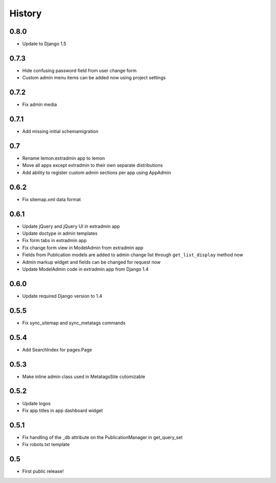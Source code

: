History
=======

0.8.0
-----

* Update to Django 1.5

0.7.3
-----

* Hide confusing password field from user change form
* Custom admin menu items can be added now using project settings

0.7.2
-----

* Fix admin media

0.7.1
-----

* Add missing initial schemamigration

0.7
---

* Rename lemon.extradmin app to lemon
* Move all apps except extradmin to their own separate distributions
* Add ability to register custom admin sections per app using AppAdmin

0.6.2
-----

* Fix sitemap.xml data format

0.6.1
-----

* Update jQuery and jQuery UI in extradmin app
* Update doctype in admin templates
* Fix form tabs in extradmin app
* Fix change form view in ModelAdmin from extradmin app
* Fields from Publication models are added to admin change list through
  ``get_list_display`` method now
* Admin markup widget and fields can be changed for request now
* Update ModelAdmin code in extradmin app from Django 1.4

0.6.0
-----

* Update required Django version to 1.4

0.5.5
-----

* Fix sync_sitemap and sync_metatags commands

0.5.4
-----

* Add SearchIndex for pages.Page

0.5.3
-----

* Make inline admin class used in MetatagsSite cutomizable

0.5.2
-----

* Update logos
* Fix app titles in app dashboard widget

0.5.1
-----

* Fix handling of the _db attribute on the PublicationManager in get_query_set
* Fix robots.txt template

0.5
---

* First public release!

